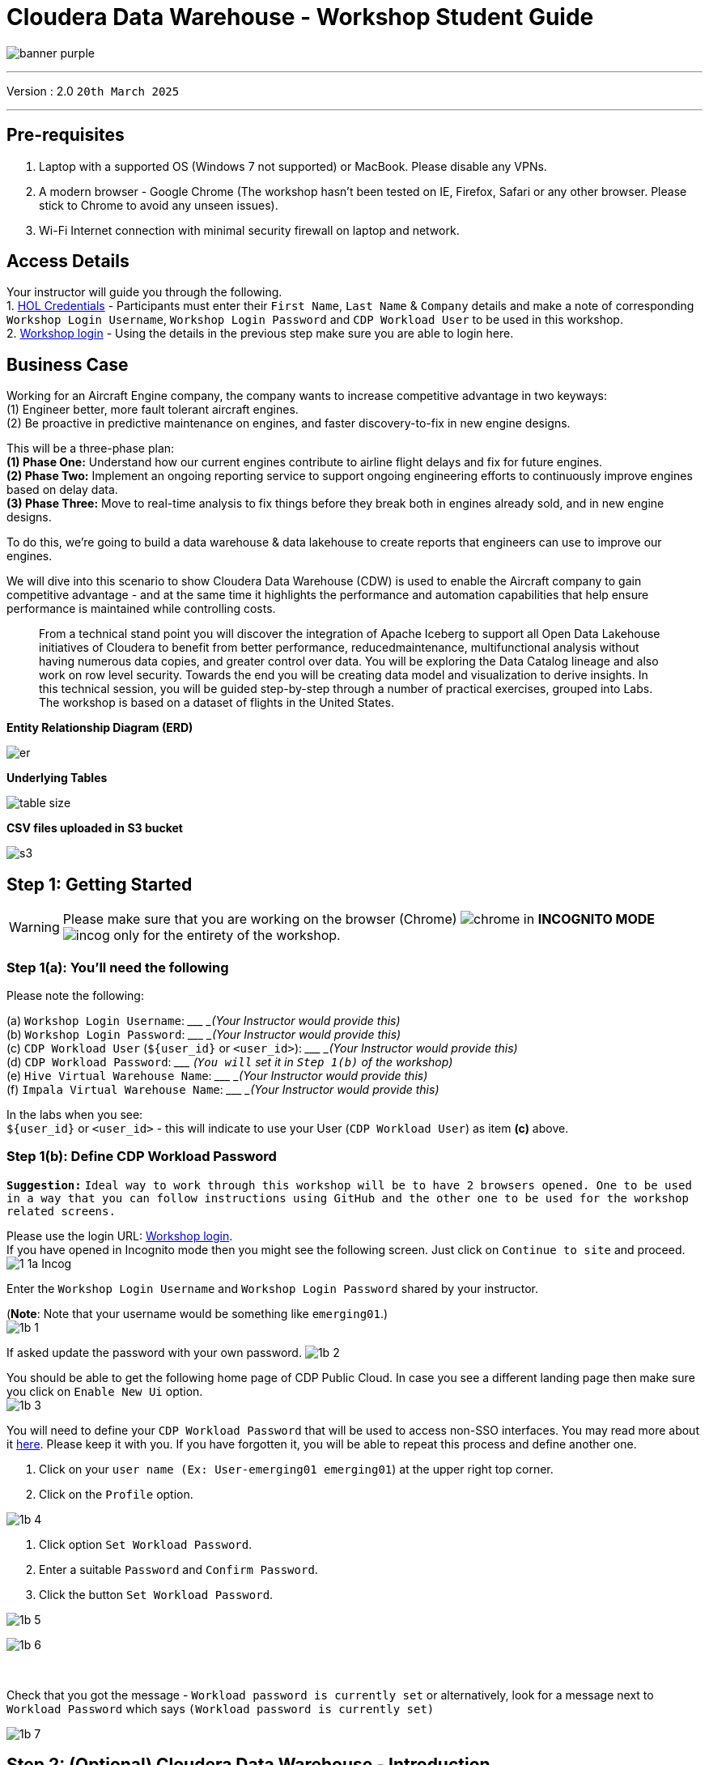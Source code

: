 = Cloudera Data Warehouse - Workshop Student Guide

image:images/icons/banner-purple.png[] +

'''

Version : 2.0 `20th March 2025` +

'''

== Pre-requisites

. Laptop with a supported OS (Windows 7 not supported) or MacBook. Please disable any VPNs. +
. A modern browser - Google Chrome (The workshop hasn't been tested on IE, Firefox, Safari or any other browser. Please stick to Chrome to avoid any unseen issues). +
. Wi-Fi Internet connection with minimal security firewall on laptop and network. +

== Access Details

Your instructor will guide you through the following. +
1. https://tinyurl.com/2awfrsxa[HOL Credentials] - Participants must enter their `First Name`, `Last Name` & `Company` details and make a note of corresponding `Workshop Login Username`, `Workshop Login Password` and `CDP Workload User` to be used in this workshop. +
2. http://18.194.72.243/realms/master/protocol/saml/clients/cdp-sso[Workshop login] - Using the details in the previous step make sure you are able to login here. +

== Business Case

Working for an Aircraft Engine company, the company wants to increase competitive advantage in two keyways: +
(1) Engineer better, more fault tolerant aircraft engines. +
(2) Be proactive in predictive maintenance on engines, and faster discovery-to-fix in new engine designs. +

This will be a three-phase plan: +
*(1) Phase One:*  Understand how our current engines contribute to airline flight delays and fix for future engines. +
*(2) Phase Two:*  Implement an ongoing reporting service to support ongoing engineering efforts to continuously improve engines based on delay data. +
*(3) Phase Three:*  Move to real-time analysis to fix things before they break both in engines already sold, and in new engine designs. +

To do this, we’re going to build a data warehouse & data lakehouse to create reports that engineers can use to improve our engines. +


We will dive into this scenario to show Cloudera Data Warehouse (CDW) is used to enable the Aircraft company to gain competitive advantage - and at the same time it highlights the performance and automation capabilities that help ensure performance is maintained while controlling costs. +

> From a technical stand point you will discover the integration of Apache Iceberg to support all Open Data Lakehouse initiatives of Cloudera to benefit from better performance, reducedmaintenance, multifunctional analysis without having numerous data copies, and greater control over data. You will be exploring the Data Catalog lineage and also work on row level security. Towards the end you will be creating data model and visualization to derive insights. In this technical session, you will be guided step-by-step through a number of practical exercises, grouped into Labs. The workshop is based on a dataset of flights in the United States. +

*Entity Relationship Diagram (ERD)* + 

image:images/icons/er.png[] +

*Underlying Tables* +

image:images/icons/table-size.png[] + 

*CSV files uploaded in S3 bucket* +

image:images/icons/s3.png[] +

== Step 1: Getting Started

WARNING: Please make sure that you are working on the browser (Chrome) image:images/step1a/chrome.png[] in *INCOGNITO MODE* image:images/step1a/incog.png[] only for the entirety of the workshop. +

=== Step 1(a): You'll need the following

Please note the following: +

(a) `Workshop Login Username`: \____________________ _(Your Instructor would provide this)_ +
(b) `Workshop Login Password`: \____________________ _(Your Instructor would provide this)_ +
(c) `CDP Workload User` (`${user_id}` or `<user_id>`): \____________________ _(Your Instructor would provide this)_ +
(d) `CDP Workload Password`: \_____________________ _(`You will` set it in `Step 1(b)` of the workshop)_ +
(e) `Hive Virtual Warehouse Name`: \____________________ _(Your Instructor would provide this)_ +
(f) `Impala Virtual Warehouse Name`: \____________________ _(Your Instructor would provide this)_ +


In the labs when you see: +
`${user_id}` or `<user_id>` - this will indicate to use your User (`CDP Workload User`) as item *(c)* above. +



=== Step 1(b): Define CDP Workload Password

*`Suggestion:`* `Ideal way to work through this workshop will be to have 2 browsers opened. One to be used in a way that you can follow instructions using GitHub and the other one to be used for the workshop related screens.` +

Please use the login URL: http://18.194.72.243/realms/master/protocol/saml/clients/cdp-sso[Workshop login]. +
If you have opened in Incognito mode then you might see the following screen. Just click on `Continue to site` and proceed. +
image:images/step1b/1-1a-Incog.png[] +

Enter the `Workshop Login Username` and `Workshop Login Password` shared by your instructor. +

(*Note*: Note that your username would be something like `emerging01`.) +
image:images/step1b/1b-1.png[] +

If asked update the password with your own password.
image:images/step1b/1b-2.png[] +

You should be able to get the following home page of CDP Public Cloud. In case you see a different landing page then make sure you click on `Enable New Ui` option. +
image:images/step1b/1b-3.png[] +

You will need to define your `CDP Workload Password` that will be used to access non-SSO interfaces. You may read more about it https://docs.cloudera.com/management-console/cloud/user-management/topics/mc-access-paths-to-cdp.html[here].
Please keep it with you. If you have forgotten it, you will be able to repeat this process and define another one.

. Click on your `user name (Ex: User-emerging01 emerging01`) at the upper right top corner.
. Click on the `Profile` option.

image:images/step1b/1b-4.png[] +

. Click option `Set Workload Password`.
. Enter a suitable `Password` and `Confirm Password`.
. Click the button `Set Workload Password`.


image:images/step1b/1b-5.png[] +

image:images/step1b/1b-6.png[] +

{blank} +

Check that you got the message - `Workload password is currently set` or alternatively, look for a message next to `Workload Password` which says `(Workload password is currently set)`

image:images/step1b/1b-7.png[] +


== Step 2: (Optional) Cloudera Data Warehouse - Introduction +
In this step you'll explore how to take advantage of CDW.

=== Step 2(a): Navigating Cloudera Data Warehouse (CDW) +

WARNING: INSTRUCTOR WILL WALK YOU THROUGH THE ENVIRONMENT. +

=== Step 2(b): Useful Information for Self Reads/Tours
Click the below for *`Virtual Tour`* Experience(s): +
(a) https://www.cloudera.com/users/cdp-tour-cdw-intro.html[CDW Virtual Tour] +
(b) https://www.cloudera.com/users.html#tours[Virtual Tour of CDP & Other Data Services] +

Click the below for *`Detailed Documentation(s)`*: +
(a) https://docs.cloudera.com/data-warehouse/cloud/getting-started/topics/dw-getting-started-intro.html[Getting Started in CDW] +
(b) https://docs.cloudera.com/data-warehouse/cloud/index.html[CDP Public Cloud Data Warehouse] +
(c) https://docs.cloudera.com/cdp-private-cloud/latest/index.html[CDP Private Cloud Getting Started]


== Step 3: Cloudera Data Warehouse - Raw Layer (Direct Cloud Object Storage Access)

The objective of this step is to create External tables on top of raw CSV files sitting in cloud storage (In this case it has been stored in AWS S3 by the instructor) and then run few queries to access the data via SQL using HUE. +

To go to Cloudera Data Warehouse, click the following options as shown in the screenshots below. +
image:images/step3/3-1.png[] +

image:images/step3/3-2.png[] +

If you see the message `! Having trouble connecting to server` just click the cross icon next to it and proceed. +
image:images/step3/3-3.png[] +

=== 3.1 Open Hue for CDW Virtual Warehouse - `emerging-hive-1` +

- Click on the image:images/step3/hue.png[] button on the right upper corner of `emerging-hive-1` as shown in the screenshot below. +
image:images/step3/3-4.png[] +

- The following page should open with Hive query editor. +
image:images/step3/3-5.png[]  +

> *Note*: From here on you will be entering numerous SQL statements. Use the copy option next to the SQL statement by clicking the image:images/icons/copy-icon.png[] icon.

- Create new databases. +
Enter the following query and then make sure that you enter the user assigned to you. Click on Run icon. In the screenshot the query is run using the user `emerging01`.

[,sql]
----

CREATE DATABASE ${user_id}_airlines_raw;

CREATE DATABASE ${user_id}_airlines;
----


image:images/step3/3-6.png[]  +

image:images/step3/3-7.png[]  +

- There may be many databases, look for the 2 that start with your *`<user_id>`*. Run the following SQL to see the 2 databases that you created just now.

[source, sql]
----

SHOW DATABASES;
----

image:images/step3/3-8.png[] + 

=== 3.2 Run the following DDL in HUE for the CDW Virtual Warehouse - `emerging-hive-1` +
This will create External Tables on CSV Data Files that have been uploaded previously by your instructor in AWS S3. This provides a fast way to allow SQL layer on top of data in cloud storage.

- Copy paste the following into HUE. +

[,sql]
----

drop table if exists ${user_id}_airlines_raw.flights_csv;
CREATE EXTERNAL TABLE ${user_id}_airlines_raw.flights_csv(month int, dayofmonth int, dayofweek int, deptime int, crsdeptime int, arrtime int, crsarrtime int, uniquecarrier string, flightnum int, tailnum string, actualelapsedtime int, crselapsedtime int, airtime int, arrdelay int, depdelay int, origin string, dest string, distance int, taxiin int, taxiout int, cancelled int, cancellationcode string, diverted string, carrierdelay int, weatherdelay int, nasdelay int, securitydelay int, lateaircraftdelay int, year int)
ROW FORMAT DELIMITED FIELDS TERMINATED BY ',' LINES TERMINATED BY '\n'
STORED AS TEXTFILE LOCATION 's3a://emerging-buk-6830e020/my-data/meta-cdw-workshop/airlines-raw/airlines-csv/flights' tblproperties("skip.header.line.count"="1");

drop table if exists ${user_id}_airlines_raw.planes_csv;
CREATE EXTERNAL TABLE ${user_id}_airlines_raw.planes_csv(tailnum string, owner_type string, manufacturer string, issue_date string, model string, status string, aircraft_type string, engine_type string, year int)
ROW FORMAT DELIMITED FIELDS TERMINATED BY ',' LINES TERMINATED BY '\n'
STORED AS TEXTFILE LOCATION 's3a://emerging-buk-6830e020/my-data/meta-cdw-workshop/airlines-raw/airlines-csv/planes' tblproperties("skip.header.line.count"="1");

drop table if exists ${user_id}_airlines_raw.airlines_csv;
CREATE EXTERNAL TABLE ${user_id}_airlines_raw.airlines_csv(code string, description string) ROW FORMAT DELIMITED FIELDS TERMINATED BY ',' LINES TERMINATED BY '\n'
STORED AS TEXTFILE LOCATION 's3a://emerging-buk-6830e020/my-data/meta-cdw-workshop/airlines-raw/airlines-csv/airlines' tblproperties("skip.header.line.count"="1");

drop table if exists ${user_id}_airlines_raw.airports_csv;
CREATE EXTERNAL TABLE ${user_id}_airlines_raw.airports_csv(iata string, airport string, city string, state DOUBLE, country string, lat DOUBLE, lon DOUBLE)
ROW FORMAT DELIMITED FIELDS TERMINATED BY ',' LINES TERMINATED BY '\n'
STORED AS TEXTFILE LOCATION 's3a://emerging-buk-6830e020/my-data/meta-cdw-workshop/airlines-raw/airlines-csv/airports' tblproperties("skip.header.line.count"="1");
----

Notice the following screenshot corresponding to the above SQL. +

image:images/step3/3-9.png[] + 

- Check all the 4 tables were created.

[source, sql]
----

USE ${user_id}_airlines_raw;

SHOW TABLES;
----

Make sure that 4 tables (`airlines_csv`, `airports_csv`, `flights_csv`, `planes_csv`) are created as shown below. 

image:images/step3/3-10.png[] +

image:images/step3/3-11.png[] +

=== 3.3 Run the following DDL in HUE for the CDW Virtual Warehouse - `emerging-impala-1`. +

- Go to the page where now you will access HUE of an Impala virtual warehouse. Click on `HUE` for *`emerging-impala-1`* as shown in the screenshot below. +

image:images/step3/3-12.png[] +

- Make sure that you click to get `Impala` query editor in the HUE browser as shown below. +

image:images/step3/3-13.png[] +

Now, copy paste the following in the HUE browser and click on Run as shown below.

[source, sql]
----

select count(*) from ${user_id}_airlines_raw.flights_csv;
----

image:images/step3/3-14.png[] +

Notice that `the flights_csv table has over 86 million records`. +

- Run the following query to start analyzing the data - `Find the needle in the haystack` query. +

[source, sql]
----

SELECT model,
       engine_type
FROM ${user_id}_airlines_raw.planes_csv
WHERE planes_csv.tailnum IN
    (SELECT tailnum
     FROM
       (SELECT tailnum,
               count(*),
               avg(depdelay) AS avg_delay,
               max(depdelay),
               avg(taxiout),
               avg(cancelled),
               avg(weatherdelay),
               max(weatherdelay),
               avg(nasdelay),
               max(nasdelay),
               avg(securitydelay),
               max(securitydelay),
               avg(lateaircraftdelay),
               max(lateaircraftdelay),
               avg(airtime),
               avg(actualelapsedtime),
               avg(distance)
        FROM ${user_id}_airlines_raw.flights_csv
        WHERE tailnum IN ('N194JB',
                          'N906S',
                          'N575ML',
                          'N852NW',
                          'N000AA')
        GROUP BY tailnum) AS delays);

----

image:images/step3/3-15.png[] +

== Step 4: Data Lakehouse - Hive & Iceberg Table Format +

image:images/step4/4-0.png[] +

In this step we will take steps to make use of Hive and Iceberg Table formats to provide us with best of both world scenarios in our Data Lakehouse. We will - +

*4.1* Create a curated layer from RAW CSV Tables (Created in Step 3). Curated layer will be created in `<user_id>_airlines` - This will be our 'Data Lakehouse'. Data Lakehouse will be a combination of 2 Table Formats (Hive & Iceberg). +
*4.2* Migrate over time from Hive to Iceberg Table format and hence have the choice to not have to migrate everything at once. +
      4.2.1 Utilize the table Migration feature. +
      4.2.2 Use Create Table as Select (CTAS). +


=== 4.1 Curated layer creation +
- Make sure that you are using the HUE of `emerging-hive-1`. Else, click on `HUE` and go to the HUE browser. +

image:images/step4/4-1.png[] + 

image:images/step4/4-2.png[] + 


- Create `planes` table in `Hive` table format and stored in `parquet` file format.

[source, sql]
----

drop table if exists ${user_id}_airlines.planes;

CREATE EXTERNAL TABLE ${user_id}_airlines.planes (
  tailnum STRING, owner_type STRING, manufacturer STRING, issue_date STRING,
  model STRING, status STRING, aircraft_type STRING,  engine_type STRING, year INT 
) 
STORED AS PARQUET 
TBLPROPERTIES ('external.table.purge'='true');

----
image:images/step4/4-3.png[] +

- Load `planes` table with data from the Raw layer table `planes_csv`.

[source, sql]
----

INSERT INTO ${user_id}_airlines.planes
  SELECT * FROM ${user_id}_airlines_raw.planes_csv;

----

image:images/step4/4-4.png[] +

- Run the SQL to see if the `planes` table was loaded correctly. Since, `parquet` uses highly efficient column-wise compression which occupies much disk space than CSV file and hence makes it faster to scan data in the `parquet` file. +

[source, sql]
----

SELECT * FROM ${user_id}_airlines.planes LIMIT 100;

----

Scroll down to see more values for the data. +

image:images/step4/4-5.png[] +

Scroll down to see more values. +

image:images/step4/4-6.png[] +

- Execute the following command. +

[source, sql]
----

DESCRIBE FORMATTED ${user_id}_airlines.planes;

----

image:images/step4/4-7.png[] + 

In the output look for the following. +
//(a) Location: `s3a://emeaworkshop/my-data/warehouse/tablespace/external/hive/emerging01_airlines.db/planes` +
(a) Location: `s3a://.../warehouse/tablespace/external/hive/emerging01_airlines.db/planes` +
(b) Table Type: `EXTERNAL_TABLE` +
(c) SerDe Library: `org.apache.hadoop.hive.ql.io.parquet.serde.ParquetHiveSerDe` +

image:images/step4/4-8.png[] + 

- Create `airlines` table in `Hive` table format and `orc` file format. This table should also be fully `ACID` capable. We will use `Create Table As Select (CTAS)`. Since, `airlines` table can change we need the ability to `Insert/Update/Delete` records. +


[source, sql]
----

drop table if exists ${user_id}_airlines.airlines_orc;
CREATE TABLE ${user_id}_airlines.airlines_orc
STORED AS ORC
AS
  SELECT * FROM ${user_id}_airlines_raw.airlines_csv;

----

image:images/step4/4-9.png[] +

- Run the following query to check data in the `airlines_orc` table and it should return only 1 row for code 'UA'. +


[source, sql]
----

SELECT * FROM ${user_id}_airlines.airlines_orc WHERE code IN ("UA","XX","PAW");

----

image:images/step4/4-10.png[] + 

- We shall now add a new record to the `airlines_orc` table to see some Hive ACID capabilities. +


[source, sql]
----

INSERT INTO ${user_id}_airlines.airlines_orc VALUES("PAW","Paradise Air");

----
image:images/step4/4-11.png[] + 

- Now, let's create a new table called  `airlines_dim_updates` and insert 2 new records for `United Airlines` with code `UA` and  `Get Out of My Airway!` with code `XX`. +

[source, sql]
----

drop table if exists ${user_id}_airlines.airlines_dim_updates;
CREATE EXTERNAL TABLE ${user_id}_airlines.airlines_dim_updates(code string, description string) tblproperties("external.table.purge"="true");

INSERT INTO ${user_id}_airlines.airlines_dim_updates VALUES("UA","Adrenaline Airlines");
INSERT INTO ${user_id}_airlines.airlines_dim_updates VALUES("XX","Get Out of My Airway!");

----

image:images/step4/4-12.png[] +

- At this point the 2 tables contain data for the specific airlines with code `UA, XX & PAW` as follows. +


[source, sql]
----

select * from ${user_id}_airlines.airlines_dim_updates where code in ('UA','PAW','XX');

----

image:images/step4/4-13.png[] +

[source, sql]
----

select * from ${user_id}_airlines.airlines_orc where code in ('UA','PAW','XX');

----

image:images/step4/4-14.png[] +

- Just another representation of the 2 tables that contain data for the specific airlines with code `UA, XX & PAW`. +

image:images/step4/4-14a.png[] +

- Let's update an existing record to change the description of `United Airlines` to `Adrenaline Airlines` to see more of the `ACID` capabilities provided by Hive ACID. Run the following SQL. +


[source, sql]
----

-- Merge inserted records into Airlines_orc table
MERGE INTO ${user_id}_airlines.airlines_orc USING (SELECT * FROM ${user_id}_airlines.airlines_dim_updates) AS s
  ON s.code = airlines_orc.code
  WHEN MATCHED THEN UPDATE SET description = s.description
  WHEN NOT MATCHED THEN INSERT VALUES (s.code,s.description);

SELECT * FROM ${user_id}_airlines.airlines_orc WHERE code IN ("UA","XX","PAW");


----

image:images/step4/4-15.png[] +

The final `SELECT` statement should return the following result - codes `XX` and `PAW` were inserted rows, and code `UA` which had its description value changed from `United Air Lines Inc.` to `Adrenaline Airlines`. +

image:images/step4/4-16.png[] +


=== 4.2 Migrate Hive to Iceberg Table +
If you already have created a Data Warehouse using the Hive Table Format but would like to take advantage of the features offered in the Iceberg Table Format, you have 2 options. We will see both the options as a part of this step. +

Note that the `planes` table that we created earlier has `SerDe Library: org.apache.hadoop.hive.ql.io.parquet.serde.ParquetHiveSerDe`. Note the 'ParquetHiveSerDe' part. You can check the same by running the command below. +

[source, sql]
----

DESCRIBE FORMATTED ${user_id}_airlines.planes;

----

image:images/step4/4-17.png[] +

==== 4.2.1 (Option 1): Utilize the table Migration feature +
- Run the following SQL and note what happens next. +


[source, sql]
----

ALTER TABLE ${user_id}_airlines.planes
SET TBLPROPERTIES ('storage_handler'='org.apache.iceberg.mr.hive.HiveIcebergStorageHandler');

DESCRIBE FORMATTED ${user_id}_airlines.planes;

----

image:images/step4/4-18.png[] +

The following happened. +
*(a).* This migration to Iceberg happened in-place & there was no re-writing of data that occurred as part of this process.  It retained the File Format of `parquet` for the Iceberg table as well.  There was a Metadata file that was created, which you can see when you run the `DESCRIBE FORMATTED`. +

*(b).* In the output look for the following fields - look for the following (see image with highlighted fields) key values: 
    `Table Type`, `Location` (location of where table data is stored), `SerDe Library`, and in Table Parameters look for properties `MIGRATED_TO_ICEBERG`, `storage_handler`, `metadata_location`, and `table_type`. 

`Location` - Data is stored in cloud storage and in this case AWS S3 in the same location as the Hive Table Format. +
`Table Type`: Indicates that it is an `EXTERNAL TABLE`. +
`MIGRATED_TO_ICEBERG`: Indicates that the table has migrated to `ICEBERG`. +
`table_type`: Indicates `ICEBERG` table format. +
`metadata_location`: Indicates the location of `metadata` which is the path to cloud storage. +
`storage_handler`: `org.apache.iceberg.mr.hive.HiveIcebergStorageHandler`. +
`SerDe Library`: `org.apache.iceberg.mr.hive.HiveIcebergSerDe`. +

image:images/step4/4-19.png[] +

image:images/step4/4-20.png[] +

==== 4.2.2 (Option 2): Use Create Table as Select (CTAS) +
- Run the following SQL to create `airports` table using CTAS. Notice the syntax to create an Iceberg Table within Hive is `Stored by Iceberg`. +

[source, sql]
----

drop table if exists ${user_id}_airlines.airports;
CREATE EXTERNAL TABLE ${user_id}_airlines.airports
STORED BY ICEBERG AS
  SELECT * FROM ${user_id}_airlines_raw.airports_csv;

DESCRIBE FORMATTED ${user_id}_airlines.airports;

----

Look for:  `Table Type`, `Location` (location of where table data is stored), `SerDe Library`, and in Table Parameters look for properties `storage_handler`, `metadata_location`, and `table_type`. +

image:images/step4/4-21.png[] +

image:images/step4/4-22.png[] +

image:images/step4/4-23.png[] +

=== 4.3 Create Iceberg Table (Partitioned, Parquet File Format) +
- In this step we will create a partitioned table, in `Iceberg` *Table Format*, stored in `Parquet` *File Format*.  Other than that we could specify other file formats that are supported for Iceberg which are: `ORC and Avro`. +


[source, sql]
----

drop table if exists ${user_id}_airlines.flights;
CREATE EXTERNAL TABLE ${user_id}_airlines.flights (
 month int, dayofmonth int, 
 dayofweek int, deptime int, crsdeptime int, arrtime int, 
 crsarrtime int, uniquecarrier string, flightnum int, tailnum string, 
 actualelapsedtime int, crselapsedtime int, airtime int, arrdelay int, 
 depdelay int, origin string, dest string, distance int, taxiin int, 
 taxiout int, cancelled int, cancellationcode string, diverted string, 
 carrierdelay int, weatherdelay int, nasdelay int, securitydelay int, 
 lateaircraftdelay int
) 
PARTITIONED BY (year int)
STORED BY ICEBERG 
STORED AS PARQUET
tblproperties ('format-version'='2');

SHOW CREATE TABLE ${user_id}_airlines.flights;

----

image:images/step4/4-24.png[] +

The `SHOW CREATE TABLE` command is the unformatted version of `DESCRIBE FORMATTED` command. Pay attention to the `PARTITIONED BY SPEC`, where we have partitioned the `flights` table using the `year` column. +

image:images/step4/4-25.png[] +

- We will insert data into this table and it will write data together within the same partition (i.e. all 2006 data is written to the same location, all 2005 data is written to the same location, etc.). `This command will take some time to run`. +


[source, sql]
----

INSERT INTO ${user_id}_airlines.flights
SELECT * FROM ${user_id}_airlines_raw.flights_csv
WHERE year <= 2006;


----

image:images/step4/4-26.png[] + 

- Run the following SQL and notice that each of the years have a range of data within a few million flights (each record in the flights table counts as a flight). +


[source, sql]
----

SELECT year, count(*) 
FROM ${user_id}_airlines.flights
GROUP BY year
ORDER BY year desc;

----

image:images/step4/4-27.png[] +

- Now, make sure that the following *5 tables* are created up until this point as shown in the screenshot below. +

image:images/step4/4-28.png[] +

== Recap

Below is the summary of what we have done so far in the form of a screenshot.

image:images/step4/updatedERD.png[] +

*(1).* Created a Raw Layer by defining Tables that point to CSV data files in an S3 bucket. We were then immediately able to query and run analytics against that data. +
*(2).* Created a Curated Layer to be the basis of our Data Lakehouse. +

** *(2.1).* Created the `planes` table in Hive table format stored in `Parquet` to improve performance of querying this from the Raw CSV data due to how the data is stored. Migrated, `in-place` - no data rewrite, the planes table from Hive table format to Iceberg table format using the Migration utility (Alter Table statement). +
** *(2.2).* Created the `airlines_orc` table in Hive table format stored in `ORC` to improve performance of querying this from the Raw CSV data due to how the data is stored. Took advantage of the Hive `ACID` capabilities to Insert, Update, Delete, and Merge data into this table.  Here we created a staging table to write new incoming data to be used to update the `airlines_orc` table with (Merge command). +
** *(2.3).* Created the `airports` table in Iceberg Table Format using a `CTAS` statement querying the Raw CSV data to take advantage of the features of Iceberg. +
** *(2.4).* Created the flights table in Iceberg Table Format and partitioned the table by the year column. Inserted data into the table up to year 2006.
    
As a final step here, let's run the same analytic query we ran against the Raw layer now in our Data Lakehouse DW, to see what happens with performance. 
From the cloudera console click on -  `emerging-impala-1`. +

image:images/step4/4-29.png[] +

- Now run the following query again.

[source, sql]
----

SELECT model,
       engine_type
FROM ${user_id}_airlines.planes
WHERE planes.tailnum IN
    (SELECT tailnum
     FROM
       (SELECT tailnum,
               count(*),
               avg(depdelay) AS avg_delay,
               max(depdelay),
               avg(taxiout),
               avg(cancelled),
               avg(weatherdelay),
               max(weatherdelay),
               avg(nasdelay),
               max(nasdelay),
               avg(securitydelay),
               max(securitydelay),
               avg(lateaircraftdelay),
               max(lateaircraftdelay),
               avg(airtime),
               avg(actualelapsedtime),
               avg(distance)
        FROM ${user_id}_airlines.flights
        WHERE tailnum IN ('N194JB',
                          'N906S',
                          'N575ML',
                          'N852NW',
                          'N000AA')
        GROUP BY tailnum) AS delays);


----

image:images/step4/4-30.png[] +

The Data Lakehouse DW query performs significantly better than the same query running against the CSV data. + 

*`Note: Please note that depending upon how the warehouse is configured (Auto suspend being set or unset), the query may take more time as the pods take time to start up`* +


== Step 5: Performance Optimizations & Table maintenance Using Impala VW +
In this Step we will look at some of the performance optimization and table maintenance tasks that can be performed to ensure the best possible TCO, while ensuring the best performance. +

=== 5.1 Iceberg in-place Partition Evolution [Performance Optimization] +
- Open HUE for the CDW `Hive` Virtual Warehouse - `emerging-hive-1` +

image:images/step5/5-1.png[] +

- One of the key features for Iceberg tables is the ability to evolve the partition that is being used *over time*. +

[source, sql]
----

ALTER TABLE ${user_id}_airlines.flights
SET PARTITION spec ( year, month );

SHOW CREATE TABLE ${user_id}_airlines.flights;


----

image:images/step5/5-2.png[] +

- Check for the following where now the partition is by `year, month`. +

image:images/step5/5-3.png[] +

- Load new data into the flights table using the *NEW* partition definition. `This query will take a while to run`. +

[source, sql]
----

INSERT INTO ${user_id}_airlines.flights 
SELECT * FROM ${user_id}_airlines_raw.flights_csv 
WHERE year = 2007;


----

image:images/step5/5-4.png[] +

- Open HUE for the CDW `Impala` Virtual Warehouse - `emerging-impala-1`. +

image:images/step5/5-5.png[] +

- In the Hue editor look make sure `Impala` is selected as the engine. +

image:images/step5/5-6.png[] +

- Copy/paste the following in the HUE Editor, but *`DO NOT`* execute the query. +

[source, sql]
----

SELECT year, month, count(*) 
FROM ${user_id}_airlines.flights
WHERE year = 2006 AND month = 12
GROUP BY year, month
ORDER BY year desc, month asc;


----

- Run `Explain Plans` against some typical analytic queries we might run to see what happens with this new Partition. +

image:images/step5/5-7.png[] +

image:images/step5/5-8.png[] +

- Copy/paste the following in the HUE Editor, but *`DO NOT`* execute the query. +


[source, sql]
----

SELECT year, month, count(*) 
FROM ${user_id}_airlines.flights
WHERE year = 2007 AND month = 12
GROUP BY year, month
ORDER BY year desc, month asc;


----

- Run `Explain Plans` against some typical analytic queries we might run to see what happens with this new Partition. +

image:images/step5/5-9.png[] +

In the output notice the amount of data that needs to be scanned for this query, about `11 MB`, is significantly less than that of the first, `138 MB`.  This shows an important capability of Iceberg, Partition Pruning.  Meaning that much less data is scanned for this query and only the selected month of data needs to be processed.  This should result in much faster query execution times. +

image:images/step5/5-10.png[] + 


=== 5.2 Iceberg Snapshots [Table Maintenance] +
- In the previous steps we have loaded data into the `flights` iceberg table. We will insert more data into it. Each time we add (update or delete) data a `snapshot` is captured. The snapshot is important for `eventual consistency` & to allow multiple read/writes concurrently (from various engines or the same engine). +

[source, sql]
----

INSERT INTO ${user_id}_airlines.flights 
SELECT * FROM ${user_id}_airlines_raw.flights_csv 
WHERE year >= 2008;

----

image:images/step5/5-11.png[] +

- To see snapshots, execute the following SQL. +

[source, sql]
----

DESCRIBE HISTORY ${user_id}_airlines.flights;

----

image:images/step5/5-12.png[] +

In the output there should be *3 Snapshots*, described below.  Note that we have been reading/writing data from/to the Iceberg table from both Hive & Impala. It is an important aspect of Iceberg Tables that they support *`multi-function analytics`* - ie. many engines can work with Iceberg tables (`Cloudera Data Warehouse [Hive & Impala]`, `Cloudera Data Engineering [Spark]`, `Cloudera Machine Learning [Spark]`, `Cloudera DataFlow [NiFi]`, and `DataHub Clusters`).

- Get the details of the `snapshots` and store it in a notepad. +

image:images/step5/5-13.png[] +

image:images/step5/5-14.png[] +

=== 5.3 Iceberg Time Travel [Table Maintenance] +
- Copy/paste the following data into the Impala Editor, but *`DO NOT`* execute.  

[source, sql]
----


-- SELECT DATA USING TIMESTAMP FOR SNAPSHOT
SELECT year, count(*) 
FROM ${user_id}_airlines.flights
  FOR SYSTEM_TIME AS OF '${create_ts}'
GROUP BY year
ORDER BY year desc;

-- SELECT DATA USING SNAPSHOT ID FOR SNAPSHOT
SELECT year, count(*) 
FROM ${user_id}_airlines.flights
  FOR SYSTEM_VERSION AS OF ${snapshot_id}
GROUP BY year
ORDER BY year desc;


----
image:images/step5/5-15.png[] +

- After copying you will see 2 parameters as below. +

image:images/step5/5-16.png[] +


- From the notepad just copy the first value of the timestamp. It could be the date or the timestamp. Paste it in the `create_ts` box. In our case the value was `2025-03-20 08:13:59.519000000`. Then execute the highlighted query only (*1st query*). +

image:images/step5/5-17.png[] +

- From the notepad just copy the second value of the snapshot id. In our case the value was `3083108260821741161`. Paste it in the `snapshot_id` box. Then execute the highlighted query only (*2nd query*). +

image:images/step5/5-18.png[] +

=== 5.4 (Don't Run, FYI ONLY) - Iceberg Rollback [Table Maintenance]  +
- Sometimes data can be loaded incorrectly, due to many common issues - missing fields, only part of the data was loaded, bad data, etc.  In situations like this data would need to be removed, corrected, and reloaded.  Iceberg can help with the Rollback command to remove the “unwanted” data.  This leverages Snapshot IDs to perform this action by using a simple ALTER TABLE command as follows.  We will *`NOT RUN`* this command in this lab. +

[source, sql]
----

-- ALTER TABLE ${user_id}_airlines.flights EXECUTE ROLLBACK(${snapshot_id});

----

=== 5.5 (Don't Run, FYI ONLY) - Iceberg Rollback [Table Maintenance] +
- As time passes it might make sense to expire old Snapshots, instead of the Snapshot ID you use the Timestamp to expire old Snapshots.  You can do this manually by running a simple ALTER TABLE command as follows. We will *`NOT RUN`* this command in this lab. +

[source, sql]
----

-- Expire Snapshots up to the specified timestamp 
-- BE CAREFUL: Once you run this you will not be able to Time Travel for any Snapshots that you Expire ALTER TABLE ${user_id}_airlines.flights 
-- ALTER TABLE ${user_id}_airlines_maint.flights EXECUTE expire_snapshots('${create_ts}');

----

=== 5.6 Materialized Views [Performance Optimization] +
- This can be used for both Iceberg tables and Hive Tables to improve performance. Go to the Cloudera console and look for `emerging-hive-1`. Click on the `Hue` button on the right upper corner of `emerging-hive-1` as shown in the screenshot below. +

image:images/step5/5-19.png[] +

- Up until this point we had `airlines` table which was (Hive + orc). Now, we shall create the airlines table which is (Iceberg + orc). Copy/paste the following, make sure to highlight the entire block, and execute the following. +

[source, sql]
----

SET hive.query.results.cache.enabled=false;

drop table  if exists ${user_id}_airlines.airlines;
CREATE EXTERNAL TABLE ${user_id}_airlines.airlines (code string, description string) STORED BY ICEBERG STORED AS ORC TBLPROPERTIES ('format-version' = '2');

INSERT INTO ${user_id}_airlines.airlines SELECT * FROM ${user_id}_airlines_raw.airlines_csv;

SELECT airlines.code AS code,  MIN(airlines.description) AS description,
          flights.month AS month,
          sum(flights.cancelled) AS cancelled
FROM ${user_id}_airlines.flights flights , ${user_id}_airlines.airlines airlines 
WHERE flights.uniquecarrier = airlines.code
group by airlines.code, flights.month;



----

image:images/step5/5-20.png[] +

*Note*: Hive has built in performance improvements, such as a Query Cache that stores results of queries run so that similar queries don’t have to retrieve data, they can just get the results from the cache.  In this step we are turning that off using the *SET* statement, this will ensure when we look at the query plan, we will not retrieve the data from the cache. 

*Note*: With this query you are combining an Iceberg Table Format (`flight` table) with a Hive Table Format (`airlines ORC` table) in the same query.

- Let’s look at the Query Plan that was used to execute this query. On the left side click on `Jobs`, as shown in the screenshot below.  +

image:images/step5/5-21.png[] +

- Then click on `Hive Queries`. This is where an Admin will go when he wants to investigate the queries.  In our case for this lab, we’d like to look at the query we just executed to see how it ran and the steps taken to execute the query.  Administrators would also be able to perform other monitoring and maintenance tasks for what is running (or has been run).  Monitoring and maintenance tasks could include cancel (kill) queries, see what is running, analyze whether queries that have been executed are optimized, etc. +
- In case you see some queries still coming up as shown below click the `Refresh` button on the top right corner. Then, you will see `green tick mark` next to the queries. +

image:images/step5/5-22.png[] +

image:images/step5/5-23.png[] +

- Click on the first query as shown below. Make sure that this is the latest query. You can look at the `Start Time` field here to know if it's the latest or not. +

image:images/step5/5-23.png[] +

- This is where you can analyze queries at a deep level.  For this lab let’s take a look at the explain details, by clicking on `Visual Explain` tab. It might take a while to appear, please click on refresh. +

image:images/step5/5-24.png[] +

- This plan shows that this query needs to read `flights` (86M rows) and `airlines` (1.5K rows) with hash join, group, and sort.  This is a lot of data processing and if we run this query constantly it would be good to reduce the time this query takes to execute. +

image:images/step5/5-25.png[] +

- Click on the `Editor` option on the left side as shown. +

image:images/step5/5-26.png[] +

- *Create Materialized View (MV)* - Queries will transparently be rewritten, when possible, to use the MV instead of the base tables.  Copy/paste the following, highlight the entire block, and execute. +

[source, sql]
----

DROP MATERIALIZED VIEW IF EXISTS ${user_id}_airlines.traffic_cancel_airlines;
CREATE MATERIALIZED VIEW ${user_id}_airlines.traffic_cancel_airlines
as SELECT airlines.code AS code,  MIN(airlines.description) AS description,
          flights.month AS month,
          sum(flights.cancelled) AS cancelled,
          count(flights.diverted) AS diverted
FROM ${user_id}_airlines.flights flights JOIN ${user_id}_airlines.airlines airlines ON (flights.uniquecarrier = airlines.code)
group by airlines.code, flights.month;

-- show MV
SHOW MATERIALIZED VIEWS in ${user_id}_airlines;


----

image:images/step5/5-27.png[] +

- Run Dashboard Query again to see usage of the MV - Copy/paste the following, make sure to highlight the entire block, and execute the following.  This time an `order by` was added to make this query must do more work.


[source, sql]
----

SET hive.query.results.cache.enabled=false;
SELECT airlines.code AS code,  MIN(airlines.description) AS description,
          flights.month AS month,
          sum(flights.cancelled) AS cancelled
FROM ${user_id}_airlines.flights flights , ${user_id}_airlines.airlines airlines 
WHERE flights.uniquecarrier = airlines.code
group by airlines.code, flights.month
order by airlines.code;


----

image:images/step5/5-28.png[] +

- Let’s look at the Query Plan that was used to execute this query. On the left menu select `Jobs`. On the Jobs Browser - select the `Queries` tab to the right of the `Job` browser header. Hover over & click on the Query just executed (should be the first row). Click on the `Visual Explain` tab. With query rewrite the materialized view is used and the new plan just reads the MV and sorts the data vs. reading `flights (86M rows)` and `airlines (1.5K rows)` with hash join, group and sorts.  This results in significant reduction in run time for this query. +

image:images/step5/5-29.png[] +

image:images/step5/5-30.png[] +

== Step 6: Data Security & Governance +

In this step you will experience the combination of what the Data Warehouse and the Shared Data Experience (SDX) offers.  SDX enables you to provide Security and Governance tooling to ensure that you will be able to manage what is in the CDP Platform without having to stitch together multiple tools. Read more about SDX by clicking https://www.cloudera.com/products/sdx.html[here].

- Go to the Cloudera Data Platform Console and click on Data Catalog +

image:images/step6/6-1.png[] + 

image:images/step6/6-2.png[] + 


- Click on the `Search` option and make sure the appropriate data lake is selected. In this case it is `emerging-aw-dl`. +

image:images/step6/6-3.png[] + 

- Filter for Assets we created - On the drop down filter search for `Iceberg` and select the radio button next to be `Iceberg Table`. +

image:images/step6/6-4.png[] + 

- Scroll down to locate the 'flights' table and click on it. +

image:images/step6/6-5.png[] + 

- This page shows information about the `flights` table such as the table owner, when the table was created, when it was last accessed, and other properties.  Below the summary details is the Overview tab which shows the lineage - hover over the flights click on the “i” icon that appears to see more detail on this table. +

image:images/step6/6-6.png[] + 

The lineage shows: +
`blue box` - `flights` data file residing in an s3 folder. +
`green box`- is showing how the `flights_csv` Hive table is created, this table was created and points to the data location of `flights` `blue box` s3 folder. +
`orange box`- is showing the `flights Iceberg` table and how it is created, it uses data from flights_csv Hive table (CTAS). +
`red box` - `traffic_cancel_airlines` is a Materialized View that uses data from the flights Iceberg table. +
`grey box` - This shouldn't appear in your flow. +

- Click on the Policy tab to see what security policies have been applied on this table. Click on the arrow next to any of the `Policy Id` number as shown in the screenshot. +

image:images/step6/6-7.png[] + 

- This screen shows the general Access related security policies based on the Policy Id that you clicked earlier. +

image:images/step6/6-8.png[] + 

- Click on `Row Level Filter`. Currently, there are no row level filters. You will create a new one here. +

image:images/step6/6-9.png[] + 

- Click on the `Add New Policy` button on top right corner. +

image:images/step6/6-10.png[] + 

- Fill out the form as follows. +
`Policy Name`: <user_id>_RowLevelFilter (Ex: emerging01_RowLevelFilter) +
`Hive Database`: <user_id>_airlines (Ex: emerging01_airlines) +
`Hive Table`: flights (start typing, once you see this table in the list, select it) +
`Row Filtering Conditions`: +
    (a) `Select User`: <user_id> +
    (b) `Access Types`: select +
    (c) `Row Level Filter`:  uniquecarrier="UA" +
Click on `Save` to save the policy at the end. +

image:images/step6/6-11.png[] +

image:images/step6/6-12.png[] +

image:images/step6/6-13.png[] +

- The new policy is added to the `Row Level Filter` policies (as below). +

image:images/step6/6-14.png[] +

- Now we shall test if the policy is working or not. Open `HUE` for the CDW Impala Virtual Warehouse - `emerging-impala-1` and execute the following query. +


[source, sql]
----

SELECT uniquecarrier, count(*)
FROM ${user_id}_airlines.flights
GROUP BY uniquecarrier;

----

- You should now only see 1 row returned for this query - after the policy was applied you will only be able to access uniquecarrier = *UA* and no other carriers.* It might take a while before it reflects.* +

image:images/step6/6-15.png[] + 


== Step 7: Cloudera Data Visualization +

In this step you will build a Logistics Dashboard using Cloudera Data Visualization.  The Dashboard will include details about flight delays and cancellations. But first we will start with Data Modeling.

=== Step 7(a): Data Modeling +
- If you are not on the CDP home page, then go there and click on the following `Cloudera Data Warehouse` icon and then `Manage Data Warehouse`. +

image:images/step7/7-1.png[] +

image:images/step7/7-2.png[] +

- Then click on the `Data Visualization` option in the left window pane. You'll see an option `Data VIZ` next to the data-viz application with the name `emeaworkshop-dataviz`. It should open a new window. +

image:images/step7/7-3.png[] +

image:images/step7/7-4.png[] +

- There are 4 areas of CDV - `HOME, SQL, VISUALS, DATA` - these are the tabs at the top of the screen in the black bar to the right of the Cloudera Data Visualization banner. +

image:images/step7/7-5.png[] +

- Build a Dataset (aka. Metadata Layer or Data Model) - click on `DATA` in the top banner.  A Dataset is a Semantic Layer where you can create a business view on top of the data - data is not copied; this is just a logical layer. +

image:images/step7/7-6.png[] +

- Create a connection - click on the NEW CONNECTION button on the left menu. Enter the details as shown in the screenshot and click on `TEST`.  +
    Connection type: Select `CDW Impala`. +
    Connection name: `<user_id>-airlines-lakehouse` (Ex-`emerging01-airlines-lakehouse`). +
    CDW Warehouse: `Make Sure you select the warehouse that is associated with your <user_id>`. +
    Hostname or IP address: Gets automatically selected. +
    Port: `Gets automatically filled up`. +
    Username: `Gets automatically filled up`. +
    Password: `Blank` +

image:images/step7/7-7.png[] +

image:images/step7/7-8.png[] +


- Click on `CONNECT`. +

image:images/step7/7-9.png[] +

- You will see your connection in the list of connections on the left menu. +

image:images/step7/7-10.png[] +

On the right side of the screen you will see Datasets and the Connection Explorer. Click on `NEW DATASET`. +

image:images/step7/7-11.png[] +

- Fill the details as follows and click `CREATE`. `airline_logistics` gets created +
    Dataset title - `airline_logistics`. +
    Dataset Source - Select `From Table` (however, you could choose to directly enter a SQL statement instead). +
    Select Database - `<user_id>_airlines` (Make Sure you select the database that is associated with your <user_id>). +
    Select Table - `flights`.
    
image:images/step7/7-12.png[] +

- Click on the Dataset - `airline_logistics` on the right of the screen. +

image:images/step7/7-13.png[] +

- Click on `Data Model`. For our Dataset we need to join additional data to the flights table including the `planes`, `airlines`, and `airports` tables. +

image:images/step7/7-14.png[] + 

- Click on `EDIT DATA MODEL`. +

image:images/step7/7-15.png[] +

- Now we will create a join with another table `planes`. Click on the `+` icon next to the `flights` table option. +

image:images/step7/7-16.png[] +

- Select the appropriate `Database Name` based on your user id (Ex: `emerging01_airlines`) and table name `planes`. +

image:images/step7/7-17.png[] +

- In the `Edit Join` window delete the `[x]` against the `year` column to have only one join condition for `tailnum` and then click on `Apply`. +

image:images/step7/7-18.png[] +

- Now click on image:images/step7/joinicon.png[] to make sure `Left Join` condition is selected. +

image:images/step7/7-19.png[] +

- Now we will create a join with another table `airlines`. Click on `+` icon next to `flights` as shown below. Select the appropriate `Database Name` based on your <user_id> (Ex: `emerging01_airlines`) and table name `airlines`. +

image:images/step7/7-20.png[] +

image:images/step7/7-21.png[] +

image:images/step7/7-22.png[] +

image:images/step7/7-23.png[] +

- Now we will create a join with another table `airports`. Click on `+` icon next to `flights` as shown below. Make sure you select the column `uniquecarrier` from `flights` and column `code` from the `airlines` table. Click `APPLY`. +

image:images/step7/7-24.png[] +

- Click on `+` icon next to `flights` as shown below. Select the appropriate `Database Name` based on your <user_id> (Ex: `emerging01_airlines`) and table name `airports`. +

image:images/step7/7-25.png[] +

- Make sure you select the column `origin` from `flights` and column `iata` from the `airports` table. Click `APPLY`. +

image:images/step7/7-26.png[] +

image:images/step7/7-27.png[] +


-  Now we will create another join with the table `airports`. Click on `+` icon next to `flights` as shown below. Select the appropriate `Database Name` based on your <user_id> (Ex: `emerging01_airlines`) and table name `airports`. +

image:images/step7/7-28.png[] +

image:images/step7/7-29.png[] +

- Make sure you select the column `dest` from `flights` and column `iata` from the `airports` table. Click `APPLY`. +

image:images/step7/7-30.png[] +

image:images/step7/7-31.png[] +

- Verify that you have the joins which are as following. You can do so by clicking the image:images/step7/joinicon.png[] `join` icon. +
    `flights.tailnum` -- `planes.tailnum` +
    `flights.uniquecarrier` -- `airlines.code` +
    `flights.origin` -- `airports.iata` +
    `flights.dest` -- `airports_1.iata` +

- Click on `SHOW DATA`. And then click on `SAVE`. +

image:images/step7/7-32.png[] +

image:images/step7/7-33.png[] +

image:images/step7/7-34.png[] +

- Click on the `Fields` column on the left window pane. Then click on `EDIT FIELDS`. Make sure that you click on the highlighted area to change `#` (measures icon) next to each column to `Dim` (dimension icon). The columns are as follows. +
a. `flights` table: Columns (`month`, `dayofmonth`, `dayofweek`, `deptime`, `crsdeptime`, `arrtime`, `crsarrtime`, `flightnum` & `year`) +
b. `planes` table: `All columns` +
c. `airports` table: `All columns` +
d. `airports_1` table: `All columns` +

image:images/step7/7-35.png[] +

image:images/step7/7-36.png[] +

image:images/step7/7-37.png[] +

- Click on `Edit Fields` & then Click on `TITLE CASE`. And notice that the column names changes to be `Camel case`. Click on the `pencil` icon next to the `Depdelay` icon. +

image:images/step7/7-38.png[] +

image:images/step7/7-39.png[] +

- Change the `Default Aggregation` to `Average`. Click on the `Display Format` and then change `Category` to be `Integer`. Check mark the box next to the `Use 1000 separator`. Click on `APPLY`. +

image:images/step7/7-41.png[] +

image:images/step7/7-42.png[] +

- Click on the `down arrow` shown against the `Origin` column and then click on `Clone`. A column `Copy of Origin` is created. Click on the 'pencil' icon next to it. +

image:images/step7/7-43.png[] +

image:images/step7/7-44.png[] +

- Change the `Display Name` to `Route`. Then click on `Expression` and enter the following in the `Expression` editor.  Click on `APPLY`. +

[source, sql]
----

concat([Origin], '-', [Dest])

----


image:images/step7/7-45.png[] +

image:images/step7/7-46.png[] +

- Click on `SAVE`. We have completed the step of data modeling and now we will create data visualization. +

image:images/step7/7-47.png[] +

image:images/step7/7-48.png[] +


=== Step 7(b): Creating Dashboard +

- Now we will create a dashboard page based on the data model that we just created. Click on `NEW DASHBOARD`. +

image:images/step7/7-49.png[] +

- You will see the following. +

image:images/step7/7-50.png[] +

- A quick overview of the screen that you are seeing is as follows. On the right side of the screen there will be a VISUALS menu.  At the top of this menu, there is a series of Visual Types to choose from.  There will be 30+ various visuals to choose from.  Below the Visual Types you will see what are called Shelves.  The Shelves that are present depend on the Visual Type that is selected.  Shelves with a `*` are required, all other Shelves are optional.  On the far right of the page there is a DATA menu, which identifies the Connection & Dataset used for this visual.  Underneath that is the Fields from the Dataset broken down by Dimensions and Measures.  With each of these Categories you can see that it is subdivided by each Table in the Dataset. +

image:images/step7/7-51.png[] +

- Let's build the 1st visual - `Top 25 Routes by Avg Departure Delay`. CDV will add a Table visual displaying a sample of the data from the Dataset as the default visualization when you create a new Dashboard or new Visuals on the Dashboard (see New Dashboard screen above).  The next step is to modify (Edit) the default visualization to suit your needs.   +

- Pick the Visual Type - Select the `Stacked Bar` chart visual on the top right as shown below. Make sure `Build` is selected for it to appear on the right side. +

image:images/step7/7-52.png[] +

- Find `Route` under `Dimensions -> flights`. Drag to `X-Axis`. Similarly, find `DepDelay` under `Measures -> flights`. Drag to `Y-Axis`. By default the aggregation selected is average and hence you would see `avg(Depdelay)`. +

image:images/step7/7-53.png[] +

-  Click on the arrow next to `avg(Depdelay)`. Enter `25` against the text box labeled `Top K`. Click on `REFRESH VISUAL`. +

image:images/step7/7-54.png[] +

- Click `enter title` and enter the title based on your user id as - `<user_id>- Routes with Highest Avg. Departure Delays`. Then click on `SAVE`. +

image:images/step7/7-55.png[] +

image:images/step7/7-56.png[] +


=== Cloudera Partners
(1). https://github.com/cloudera-labs/cdp-validation?tab=readme-ov-file#register-on-cloudera-sso[Register on Cloudera SSO] + 
(2). https://github.com/cloudera-labs/cdp-validation?tab=readme-ov-file#register-on-cloudera-partner-portal[Register on Cloudera Partner Portal] +
(3). https://github.com/cloudera-labs/cdp-validation#request-for-development-license[Request for developer License] +


== &#x25B6; Recording
The entire lab is recorded and you can watch the same to have a better understanding of the lab. +
https://www.youtube.com/watch?v=2pvxWb2vvGo[CDW Workshop (Recording)]

image:images/icons/banner-orange.png[] +
